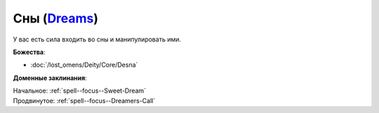 .. title:: Домен снов (Dreams Domain)

.. rst-class:: domain
.. _Domain--Dreams:

Сны (`Dreams <https://2e.aonprd.com/Domains.aspx?ID=9>`_)
=============================================================================================================

У вас есть сила входить во сны и манипулировать ими.

**Божества**:

* :doc:`/lost_omens/Deity/Core/Desna`

**Доменные заклинания**:

| Начальное: :ref:`spell--focus--Sweet-Dream`
| Продвинутое: :ref:`spell--focus--Dreamers-Call`
